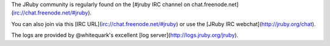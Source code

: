 The JRuby community is regularly found on the [#jruby IRC channel on chat.freenode.net](irc://chat.freenode.net/#jruby).

You can also join via this [IRC URL](irc://chat.freenode.net/#jruby) or use the [JRuby IRC webchat](http://jruby.org/chat).

The logs are provided by @whitequark's excellent [log server](http://logs.jruby.org/jruby).